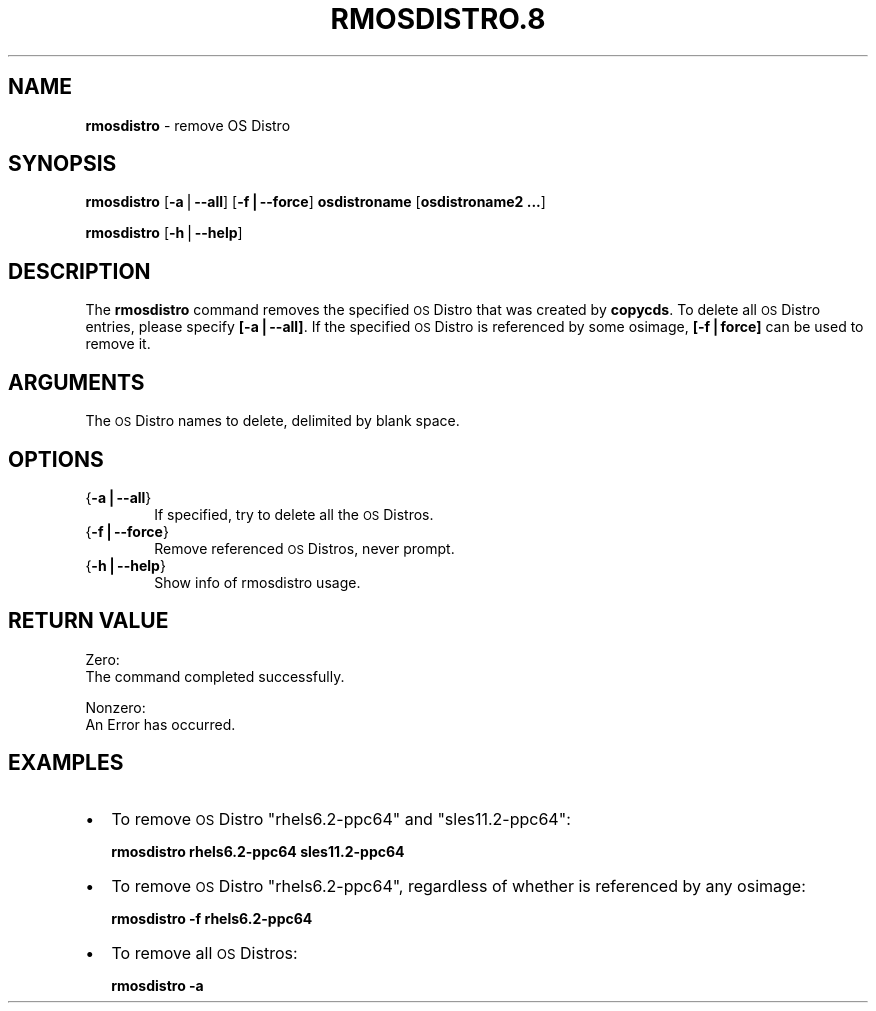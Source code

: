 .\" Automatically generated by Pod::Man v1.37, Pod::Parser v1.32
.\"
.\" Standard preamble:
.\" ========================================================================
.de Sh \" Subsection heading
.br
.if t .Sp
.ne 5
.PP
\fB\\$1\fR
.PP
..
.de Sp \" Vertical space (when we can't use .PP)
.if t .sp .5v
.if n .sp
..
.de Vb \" Begin verbatim text
.ft CW
.nf
.ne \\$1
..
.de Ve \" End verbatim text
.ft R
.fi
..
.\" Set up some character translations and predefined strings.  \*(-- will
.\" give an unbreakable dash, \*(PI will give pi, \*(L" will give a left
.\" double quote, and \*(R" will give a right double quote.  | will give a
.\" real vertical bar.  \*(C+ will give a nicer C++.  Capital omega is used to
.\" do unbreakable dashes and therefore won't be available.  \*(C` and \*(C'
.\" expand to `' in nroff, nothing in troff, for use with C<>.
.tr \(*W-|\(bv\*(Tr
.ds C+ C\v'-.1v'\h'-1p'\s-2+\h'-1p'+\s0\v'.1v'\h'-1p'
.ie n \{\
.    ds -- \(*W-
.    ds PI pi
.    if (\n(.H=4u)&(1m=24u) .ds -- \(*W\h'-12u'\(*W\h'-12u'-\" diablo 10 pitch
.    if (\n(.H=4u)&(1m=20u) .ds -- \(*W\h'-12u'\(*W\h'-8u'-\"  diablo 12 pitch
.    ds L" ""
.    ds R" ""
.    ds C` ""
.    ds C' ""
'br\}
.el\{\
.    ds -- \|\(em\|
.    ds PI \(*p
.    ds L" ``
.    ds R" ''
'br\}
.\"
.\" If the F register is turned on, we'll generate index entries on stderr for
.\" titles (.TH), headers (.SH), subsections (.Sh), items (.Ip), and index
.\" entries marked with X<> in POD.  Of course, you'll have to process the
.\" output yourself in some meaningful fashion.
.if \nF \{\
.    de IX
.    tm Index:\\$1\t\\n%\t"\\$2"
..
.    nr % 0
.    rr F
.\}
.\"
.\" For nroff, turn off justification.  Always turn off hyphenation; it makes
.\" way too many mistakes in technical documents.
.hy 0
.if n .na
.\"
.\" Accent mark definitions (@(#)ms.acc 1.5 88/02/08 SMI; from UCB 4.2).
.\" Fear.  Run.  Save yourself.  No user-serviceable parts.
.    \" fudge factors for nroff and troff
.if n \{\
.    ds #H 0
.    ds #V .8m
.    ds #F .3m
.    ds #[ \f1
.    ds #] \fP
.\}
.if t \{\
.    ds #H ((1u-(\\\\n(.fu%2u))*.13m)
.    ds #V .6m
.    ds #F 0
.    ds #[ \&
.    ds #] \&
.\}
.    \" simple accents for nroff and troff
.if n \{\
.    ds ' \&
.    ds ` \&
.    ds ^ \&
.    ds , \&
.    ds ~ ~
.    ds /
.\}
.if t \{\
.    ds ' \\k:\h'-(\\n(.wu*8/10-\*(#H)'\'\h"|\\n:u"
.    ds ` \\k:\h'-(\\n(.wu*8/10-\*(#H)'\`\h'|\\n:u'
.    ds ^ \\k:\h'-(\\n(.wu*10/11-\*(#H)'^\h'|\\n:u'
.    ds , \\k:\h'-(\\n(.wu*8/10)',\h'|\\n:u'
.    ds ~ \\k:\h'-(\\n(.wu-\*(#H-.1m)'~\h'|\\n:u'
.    ds / \\k:\h'-(\\n(.wu*8/10-\*(#H)'\z\(sl\h'|\\n:u'
.\}
.    \" troff and (daisy-wheel) nroff accents
.ds : \\k:\h'-(\\n(.wu*8/10-\*(#H+.1m+\*(#F)'\v'-\*(#V'\z.\h'.2m+\*(#F'.\h'|\\n:u'\v'\*(#V'
.ds 8 \h'\*(#H'\(*b\h'-\*(#H'
.ds o \\k:\h'-(\\n(.wu+\w'\(de'u-\*(#H)/2u'\v'-.3n'\*(#[\z\(de\v'.3n'\h'|\\n:u'\*(#]
.ds d- \h'\*(#H'\(pd\h'-\w'~'u'\v'-.25m'\f2\(hy\fP\v'.25m'\h'-\*(#H'
.ds D- D\\k:\h'-\w'D'u'\v'-.11m'\z\(hy\v'.11m'\h'|\\n:u'
.ds th \*(#[\v'.3m'\s+1I\s-1\v'-.3m'\h'-(\w'I'u*2/3)'\s-1o\s+1\*(#]
.ds Th \*(#[\s+2I\s-2\h'-\w'I'u*3/5'\v'-.3m'o\v'.3m'\*(#]
.ds ae a\h'-(\w'a'u*4/10)'e
.ds Ae A\h'-(\w'A'u*4/10)'E
.    \" corrections for vroff
.if v .ds ~ \\k:\h'-(\\n(.wu*9/10-\*(#H)'\s-2\u~\d\s+2\h'|\\n:u'
.if v .ds ^ \\k:\h'-(\\n(.wu*10/11-\*(#H)'\v'-.4m'^\v'.4m'\h'|\\n:u'
.    \" for low resolution devices (crt and lpr)
.if \n(.H>23 .if \n(.V>19 \
\{\
.    ds : e
.    ds 8 ss
.    ds o a
.    ds d- d\h'-1'\(ga
.    ds D- D\h'-1'\(hy
.    ds th \o'bp'
.    ds Th \o'LP'
.    ds ae ae
.    ds Ae AE
.\}
.rm #[ #] #H #V #F C
.\" ========================================================================
.\"
.IX Title "RMOSDISTRO.8 8"
.TH RMOSDISTRO.8 8 "2013-02-06" "perl v5.8.8" "User Contributed Perl Documentation"
.SH "NAME"
\&\fBrmosdistro\fR \- remove OS Distro 
.SH "SYNOPSIS"
.IX Header "SYNOPSIS"
\&\fBrmosdistro\fR [\fB\-a\fR|\fB\-\-all\fR] [\fB\-f|\-\-force\fR] \fBosdistroname\fR  [\fBosdistroname2 ...\fR]
.PP
\&\fBrmosdistro\fR [\fB\-h\fR|\fB\-\-help\fR]
.SH "DESCRIPTION"
.IX Header "DESCRIPTION"
The \fBrmosdistro\fR command removes the specified \s-1OS\s0 Distro that was created by \fBcopycds\fR. To delete all \s-1OS\s0 Distro entries, please specify \fB[\-a|\-\-all]\fR. If the specified \s-1OS\s0 Distro is referenced by some osimage, \fB[\-f|force]\fR can be used to remove it. 
.SH "ARGUMENTS"
.IX Header "ARGUMENTS"
The \s-1OS\s0 Distro names to delete, delimited by blank space. 
.SH "OPTIONS"
.IX Header "OPTIONS"
.IP "{\fB\-a|\-\-all\fR}" 6
.IX Item "{-a|--all}"
If specified, try to delete all the \s-1OS\s0 Distros.
.IP "{\fB\-f|\-\-force\fR}" 6
.IX Item "{-f|--force}"
Remove referenced \s-1OS\s0 Distros, never prompt. 
.IP "{\fB\-h|\-\-help\fR}" 6
.IX Item "{-h|--help}"
Show info of rmosdistro usage.
.SH "RETURN VALUE"
.IX Header "RETURN VALUE"
Zero:                    
  The command completed successfully.
.PP
Nonzero:
  An Error has occurred.
.SH "EXAMPLES"
.IX Header "EXAMPLES"
.IP "\(bu" 2
To remove \s-1OS\s0 Distro \*(L"rhels6.2\-ppc64\*(R" and \*(L"sles11.2\-ppc64\*(R":
.Sp
\&\fBrmosdistro rhels6.2\-ppc64 sles11.2\-ppc64\fR
.IP "\(bu" 2
To remove \s-1OS\s0 Distro \*(L"rhels6.2\-ppc64\*(R", regardless of whether is referenced by any osimage:
.Sp
\&\fBrmosdistro \-f rhels6.2\-ppc64\fR
.IP "\(bu" 2
To remove all \s-1OS\s0 Distros:
.Sp
\&\fBrmosdistro \-a\fR
